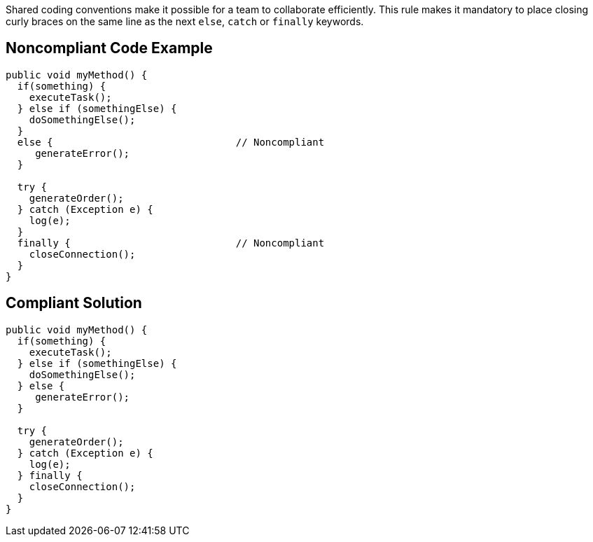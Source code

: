 Shared coding conventions make it possible for a team to collaborate efficiently.
This rule makes it mandatory to place closing curly braces on the same line as the next ``else``, ``catch`` or ``finally`` keywords.


== Noncompliant Code Example

----
public void myMethod() {
  if(something) {
    executeTask();
  } else if (somethingElse) {
    doSomethingElse();
  }
  else {                               // Noncompliant
     generateError();
  }

  try {
    generateOrder();
  } catch (Exception e) {
    log(e);
  }
  finally {                            // Noncompliant
    closeConnection();
  }
}
----


== Compliant Solution

----
public void myMethod() {
  if(something) {
    executeTask();
  } else if (somethingElse) {
    doSomethingElse();
  } else {
     generateError();
  }

  try {
    generateOrder();
  } catch (Exception e) {
    log(e);
  } finally {
    closeConnection();
  }
}
----


